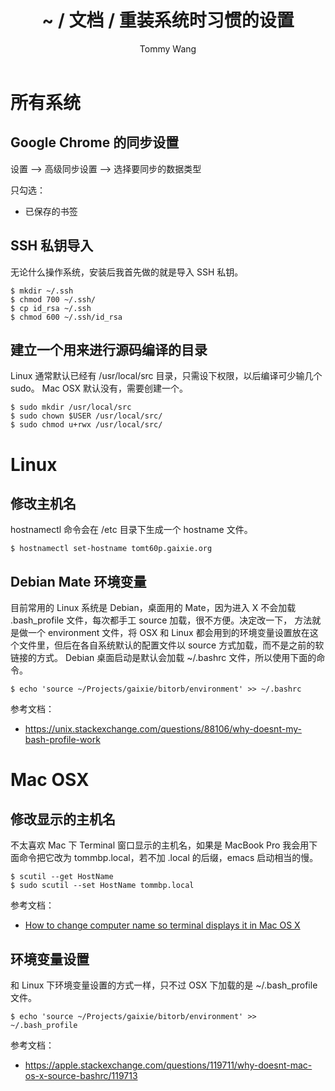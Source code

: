 #+TITLE: ~ / 文档 / 重装系统时习惯的设置
#+AUTHOR: Tommy Wang
#+OPTIONS: ^:nil

#+HTML_HEAD_EXTRA: <link rel="stylesheet" href="../css/org.css">

* 所有系统
** Google Chrome 的同步设置
   设置 --> 高级同步设置 --> 选择要同步的数据类型
   
   只勾选：
   + 已保存的书签

** SSH 私钥导入
   无论什么操作系统，安装后我首先做的就是导入 SSH 私钥。
#+BEGIN_EXAMPLE
$ mkdir ~/.ssh
$ chmod 700 ~/.ssh/
$ cp id_rsa ~/.ssh
$ chmod 600 ~/.ssh/id_rsa
#+END_EXAMPLE

** 建立一个用来进行源码编译的目录
   Linux 通常默认已经有 /usr/local/src 目录，只需设下权限，以后编译可少输几个 sudo。
   Mac OSX 默认没有，需要创建一个。
#+BEGIN_EXAMPLE
$ sudo mkdir /usr/local/src
$ sudo chown $USER /usr/local/src/
$ sudo chmod u+rwx /usr/local/src/
#+END_EXAMPLE

* Linux
** 修改主机名
   hostnamectl 命令会在 /etc 目录下生成一个 hostname 文件。
#+BEGIN_EXAMPLE
$ hostnamectl set-hostname tomt60p.gaixie.org
#+END_EXAMPLE

** Debian Mate 环境变量
   目前常用的 Linux 系统是 Debian，桌面用的 Mate，因为进入 X 不会加载 .bash_profile 文件，每次都手工 source 加载，很不方便。决定改一下，
方法就是做一个 environment 文件，将 OSX 和 Linux 都会用到的环境变量设置放在这个文件里，但后在各自系统默认的配置文件以 source 方式加载，而不是之前的软链接的方式。
Debian 桌面启动是默认会加载 ~/.bashrc 文件，所以使用下面的命令。
#+BEGIN_EXAMPLE
$ echo 'source ~/Projects/gaixie/bitorb/environment' >> ~/.bashrc
#+END_EXAMPLE
   参考文档：
   + https://unix.stackexchange.com/questions/88106/why-doesnt-my-bash-profile-work
* Mac OSX
** 修改显示的主机名
   不太喜欢 Mac 下 Terminal 窗口显示的主机名，如果是 MacBook Pro 我会用下面命令把它改为 tommbp.local，若不加
   .local 的后缀，emacs 启动相当的慢。
#+BEGIN_EXAMPLE
$ scutil --get HostName
$ sudo scutil --set HostName tommbp.local
#+END_EXAMPLE 
   参考文档：
   + [[http://apple.stackexchange.com/questions/66611/how-to-change-computer-name-so-terminal-displays-it-in-mac-os-x-mountain-lion][How to change computer name so terminal displays it in Mac OS X]]

** 环境变量设置
   和 Linux 下环境变量设置的方式一样，只不过 OSX 下加载的是 ~/.bash_profile 文件。
#+BEGIN_EXAMPLE
$ echo 'source ~/Projects/gaixie/bitorb/environment' >> ~/.bash_profile
#+END_EXAMPLE
   参考文档：
   + https://apple.stackexchange.com/questions/119711/why-doesnt-mac-os-x-source-bashrc/119713
